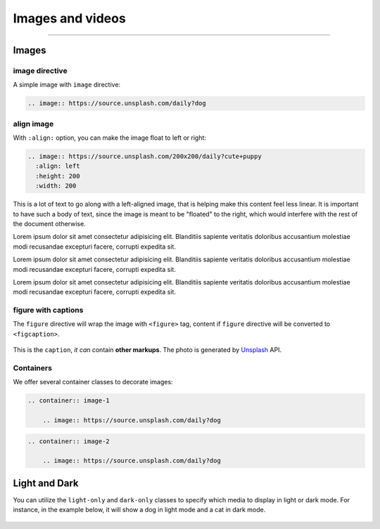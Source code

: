 Images and videos
=================

.. rst-class:: lead

    Here are the examples of images and videos in Shibuya sphinx theme.

-----

Images
------

.. image:: https://img.shields.io/pypi/v/shibuya?style=for-the-badge
    :alt: PyPI
    :target: https://pypi.python.org/pypi/shibuya
.. image:: https://img.shields.io/pypi/l/shibuya?color=12A594&style=for-the-badge
    :alt: PyPI - License
    :target: https://github.com/lepture/shibuya/blob/master/LICENSE
.. image:: https://img.shields.io/github/sponsors/lepture?color=8F76D6&style=for-the-badge
    :alt: GitHub Sponsors
    :target: https://github.com/sponsors/lepture

image directive
~~~~~~~~~~~~~~~

A simple image with ``image`` directive:

.. container:: demo

   .. code-block:: none
      :class: demo-code

      .. image:: https://source.unsplash.com/daily?dog

   .. container:: demo-result

      .. image:: https://source.unsplash.com/daily?dog


align image
~~~~~~~~~~~

With ``:align:`` option, you can make the image float to left or right:

.. code-block:: ReST

    .. image:: https://source.unsplash.com/200x200/daily?cute+puppy
      :align: left
      :height: 200
      :width: 200

.. image:: https://source.unsplash.com/200x200/daily?cute+puppy
   :align: left
   :height: 200
   :width: 200

This is a lot of text to go along with a left-aligned image, that is
helping make this content feel less linear. It is important to have such
a body of text, since the image is meant to be "floated" to the right,
which would interfere with the rest of the document otherwise.

Lorem ipsum dolor sit amet consectetur adipisicing elit. Blanditiis
sapiente veritatis doloribus accusantium molestiae modi recusandae
excepturi facere, corrupti expedita sit.

.. image:: https://source.unsplash.com/200x200/daily?cute+puppy
   :align: right
   :height: 200
   :width: 200

Lorem ipsum dolor sit amet consectetur adipisicing elit. Blanditiis
sapiente veritatis doloribus accusantium molestiae modi recusandae
excepturi facere, corrupti expedita sit.

Lorem ipsum dolor sit amet consectetur adipisicing elit. Blanditiis
sapiente veritatis doloribus accusantium molestiae modi recusandae
excepturi facere, corrupti expedita sit.

figure with captions
~~~~~~~~~~~~~~~~~~~~

The ``figure`` directive will wrap the image with ``<figure>`` tag, content
if ``figure`` directive will be converted to ``<figcaption>``.

.. container:: demo

   .. code-block:: none
      :caption: Image with a caption
      :class: demo-code

      .. figure:: https://source.unsplash.com/daily?dog
         :width: 800
         :align: center

         This is the ``caption``, *it can* contain **other markups**.
         The photo is generated by Unsplash_ API.

   .. container:: demo-result

      .. figure:: https://source.unsplash.com/daily?dog
         :width: 800
         :align: center

         This is the ``caption``, *it can* contain **other markups**.
         The photo is generated by Unsplash_ API.

Containers
~~~~~~~~~~

We offer several container classes to decorate images:


.. container:: demo

   .. code-block:: none
      :class: demo-code

      .. container:: image-1

          .. image:: https://source.unsplash.com/daily?dog

   .. container:: demo-result

      .. container:: image-1

          .. image:: https://source.unsplash.com/daily?dog


.. container:: demo

   .. code-block:: none
      :class: demo-code

      .. container:: image-2

          .. image:: https://source.unsplash.com/daily?dog

   .. container:: demo-result

      .. container:: image-2

          .. image:: https://source.unsplash.com/daily?dog

Light and Dark
--------------

You can utilize the ``light-only`` and ``dark-only`` classes to specify
which media to display in light or dark mode. For instance, in the
example below, it will show a dog in light mode and a cat in dark mode.

.. container:: demo

   .. code-block:: none
      :caption: light and dark mode images
      :class: demo-code

      .. figure:: https://source.unsplash.com/daily?dog
         :figclass: light-only
         :width: 800
         :align: center

      .. figure:: https://source.unsplash.com/daily?cat
         :figclass: dark-only
         :width: 800
         :align: center

   .. container:: demo-result

      .. figure:: https://source.unsplash.com/daily?dog
         :figclass: light-only
         :width: 800
         :align: center

      .. figure:: https://source.unsplash.com/daily?cat
         :figclass: dark-only
         :width: 800
         :align: center

.. _Unsplash: https://unsplash.com
